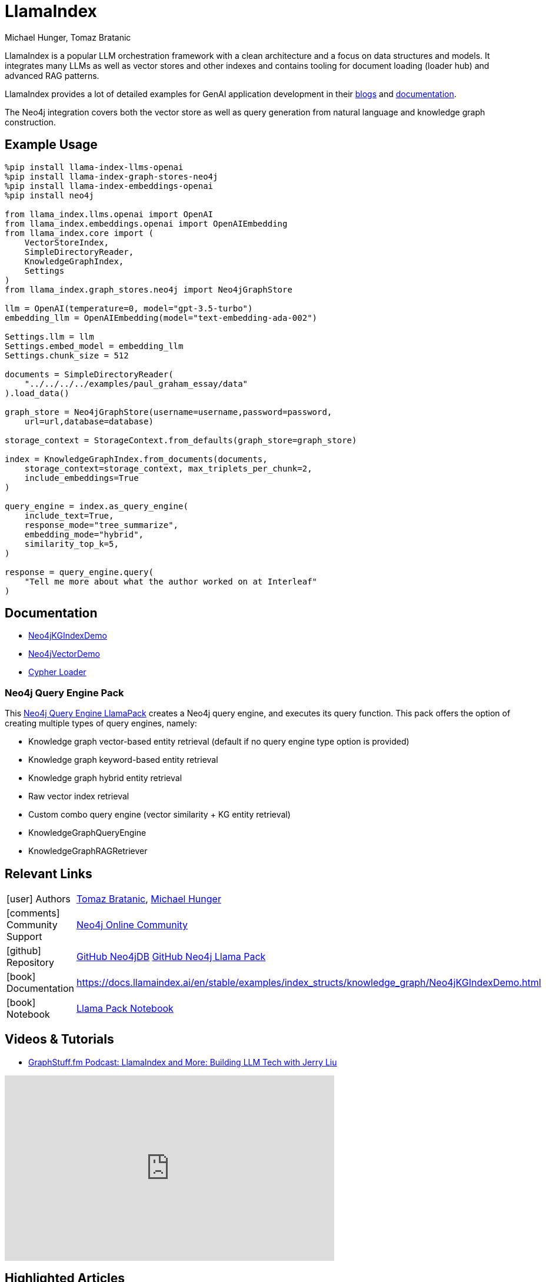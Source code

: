 = LlamaIndex
:slug: llamaindex
:author: Michael Hunger, Tomaz Bratanic
:category: labs
:tags: llama index, llm, framework, python, vector, cypher generation
:neo4j-versions: 5.x
:page-pagination:
:page-product: llamaindex

// image::todo.png[width=800]

LlamaIndex is a popular LLM orchestration framework with a clean architecture and a focus on data structures and models.
It integrates many LLMs as well as vector stores and other indexes and contains tooling for document loading (loader hub) and advanced RAG patterns.

LlamaIndex provides a lot of detailed examples for GenAI application development in their https://blog.llamaindex.ai/[blogs^] and https://docs.llamaindex.ai[documentation^].

The Neo4j integration covers both the vector store as well as query generation from natural language and knowledge graph construction.

== Example Usage

[source,python]
----
%pip install llama-index-llms-openai
%pip install llama-index-graph-stores-neo4j
%pip install llama-index-embeddings-openai
%pip install neo4j

from llama_index.llms.openai import OpenAI
from llama_index.embeddings.openai import OpenAIEmbedding
from llama_index.core import (
    VectorStoreIndex,
    SimpleDirectoryReader,
    KnowledgeGraphIndex,
    Settings
)
from llama_index.graph_stores.neo4j import Neo4jGraphStore

llm = OpenAI(temperature=0, model="gpt-3.5-turbo")
embedding_llm = OpenAIEmbedding(model="text-embedding-ada-002")

Settings.llm = llm
Settings.embed_model = embedding_llm
Settings.chunk_size = 512

documents = SimpleDirectoryReader(
    "../../../../examples/paul_graham_essay/data"
).load_data()

graph_store = Neo4jGraphStore(username=username,password=password,
    url=url,database=database)

storage_context = StorageContext.from_defaults(graph_store=graph_store)

index = KnowledgeGraphIndex.from_documents(documents,
    storage_context=storage_context, max_triplets_per_chunk=2,
    include_embeddings=True
)

query_engine = index.as_query_engine(
    include_text=True,
    response_mode="tree_summarize",
    embedding_mode="hybrid",
    similarity_top_k=5,
)

response = query_engine.query(
    "Tell me more about what the author worked on at Interleaf"
)
----

== Documentation

* https://docs.llamaindex.ai/en/latest/examples/index_structs/knowledge_graph/Neo4jKGIndexDemo.html[Neo4jKGIndexDemo^]
* https://docs.llamaindex.ai/en/stable/examples/vector_stores/Neo4jVectorDemo.html[Neo4jVectorDemo^]

* https://llamahub.ai/l/graphdb_cypher[Cypher Loader^]

=== Neo4j Query Engine Pack

This https://llamahub.ai/l/llama_packs-neo4j_query_engine[Neo4j Query Engine LlamaPack^] creates a Neo4j query engine, and executes its query function. This pack offers the option of creating multiple types of query engines, namely:

* Knowledge graph vector-based entity retrieval (default if no query engine type option is provided)
* Knowledge graph keyword-based entity retrieval
* Knowledge graph hybrid entity retrieval
* Raw vector index retrieval
* Custom combo query engine (vector similarity + KG entity retrieval)
* KnowledgeGraphQueryEngine
* KnowledgeGraphRAGRetriever


== Relevant Links
[cols="1,4"]
|===
| icon:user[] Authors | https://github.com/tomasonjo[Tomaz Bratanic^], https://github.com/jexp[Michael Hunger^]
| icon:comments[] Community Support | https://community.neo4j.com/[Neo4j Online Community^]
| icon:github[] Repository | https://github.com/run-llama/llama-hub/tree/main/llama_hub/tools/neo4j_db[GitHub Neo4jDB^] https://github.com/run-llama/llama-hub/tree/main/llama_hub/llama_packs/neo4j_query_engine[GitHub Neo4j Llama Pack^]
| icon:book[] Documentation | https://docs.llamaindex.ai/en/stable/examples/index_structs/knowledge_graph/Neo4jKGIndexDemo.html
| icon:book[] Notebook | https://github.com/run-llama/llama-hub/blob/main/llama_hub/llama_packs/neo4j_query_engine/llama_packs_neo4j.ipynb[Llama Pack Notebook^]
|===

== Videos & Tutorials


* https://graphstuff.fm/episodes/llamaindex-and-more-building-llm-tech-with-jerry-liu[GraphStuff.fm Podcast: LlamaIndex and More: Building LLM Tech with Jerry Liu^]

++++
<iframe width="560" height="315" src="https://www.youtube.com/embed/kSAh4H4YDX8?si=hoK1Vrw0Hs4Et5si" title="YouTube video player" frameborder="0" allow="accelerometer; autoplay; clipboard-write; encrypted-media; gyroscope; picture-in-picture; web-share" referrerpolicy="strict-origin-when-cross-origin" allowfullscreen></iframe>
++++

== Highlighted Articles

* https://blog.llamaindex.ai/multimodal-rag-pipeline-with-llamaindex-and-neo4j-a2c542eb0206[Multimodal RAG Pipeline with LlamaIndex and Neo4j^]

* https://blog.llamaindex.ai/enriching-llamaindex-models-from-graphql-and-graph-databases-bcaecec262d7[Enriching LlamaIndex Models from GraphQL and Graph Databases^]

* https://levelup.gitconnected.com/a-simpler-way-to-query-neo4j-knowledge-graphs-99c0a8bbf1d7[A Simpler Way to Query Neo4j Knowledge Graphs^]
